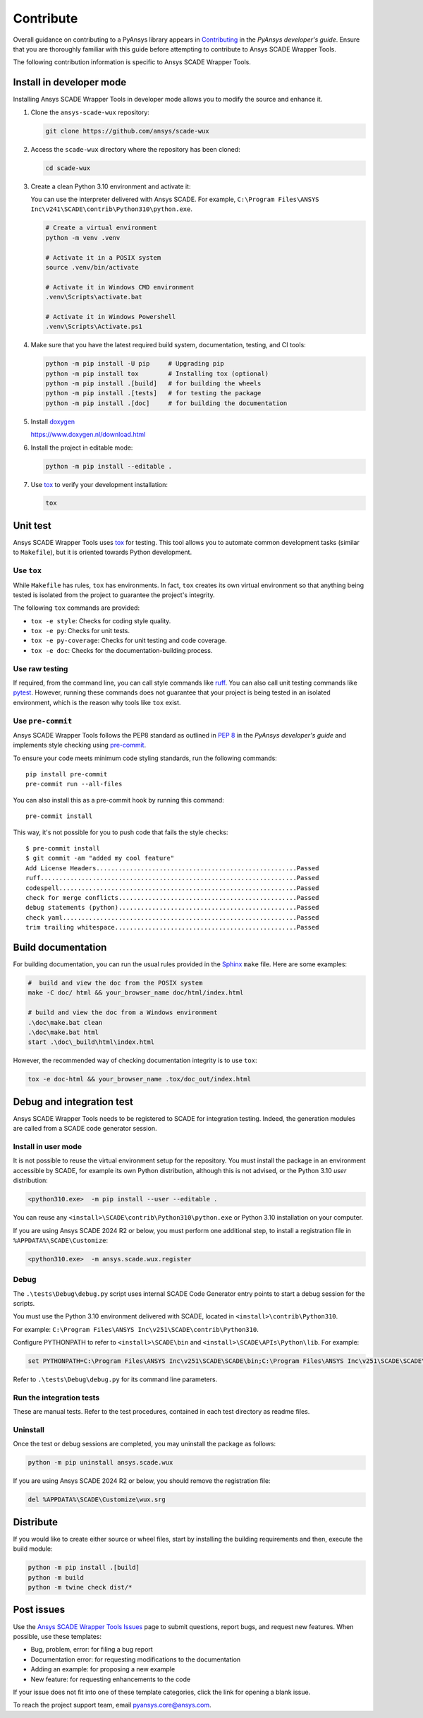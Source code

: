 .. _contribute_scade_wux:

Contribute
##########

Overall guidance on contributing to a PyAnsys library appears in
`Contributing <https://dev.docs.pyansys.com/how-to/contributing.html>`_
in the *PyAnsys developer's guide*. Ensure that you are thoroughly familiar
with this guide before attempting to contribute to Ansys SCADE Wrapper Tools.

The following contribution information is specific to Ansys SCADE Wrapper Tools.

Install in developer mode
-------------------------
Installing Ansys SCADE Wrapper Tools in developer mode allows you to modify the
source and enhance it.

#. Clone the ``ansys-scade-wux`` repository:

   .. code:: bash

      git clone https://github.com/ansys/scade-wux

#. Access the ``scade-wux`` directory where the repository has been cloned:

   .. code:: bash

      cd scade-wux

#. Create a clean Python 3.10 environment and activate it:

   You can use the interpreter delivered with Ansys SCADE. For example,
   ``C:\Program Files\ANSYS Inc\v241\SCADE\contrib\Python310\python.exe``.

   .. code:: bash

      # Create a virtual environment
      python -m venv .venv

      # Activate it in a POSIX system
      source .venv/bin/activate

      # Activate it in Windows CMD environment
      .venv\Scripts\activate.bat

      # Activate it in Windows Powershell
      .venv\Scripts\Activate.ps1

#. Make sure that you have the latest required build system, documentation, testing,
   and CI tools:

   .. code:: bash

      python -m pip install -U pip     # Upgrading pip
      python -m pip install tox        # Installing tox (optional)
      python -m pip install .[build]   # for building the wheels
      python -m pip install .[tests]   # for testing the package
      python -m pip install .[doc]     # for building the documentation

#. Install `doxygen`_

   https://www.doxygen.nl/download.html

#. Install the project in editable mode:

   .. code:: bash

      python -m pip install --editable .

#. Use `tox`_ to verify your development installation:

   .. code:: bash

      tox

Unit test
---------
Ansys SCADE Wrapper Tools uses `tox`_ for testing. This tool allows you to
automate common development tasks (similar to ``Makefile``), but it is oriented
towards Python development.

Use ``tox``
^^^^^^^^^^^
While ``Makefile`` has rules, ``tox`` has environments. In fact, ``tox`` creates its
own virtual environment so that anything being tested is isolated from the project
to guarantee the project's integrity.

The following ``tox`` commands are provided:

- ``tox -e style``: Checks for coding style quality.
- ``tox -e py``: Checks for unit tests.
- ``tox -e py-coverage``: Checks for unit testing and code coverage.
- ``tox -e doc``: Checks for the documentation-building process.

Use raw testing
^^^^^^^^^^^^^^^
If required, from the command line, you can call style commands like
`ruff`_. You can also call unit testing commands like `pytest`_.
However, running these commands does not guarantee that your project is being tested in an
isolated environment, which is the reason why tools like ``tox`` exist.

Use ``pre-commit``
^^^^^^^^^^^^^^^^^^
Ansys SCADE Wrapper Tools follows the PEP8 standard as outlined in
`PEP 8 <https://dev.docs.pyansys.com/coding-style/pep8.html>`_ in
the *PyAnsys developer's guide* and implements style checking using
`pre-commit <https://pre-commit.com/>`_.

To ensure your code meets minimum code styling standards, run the following commands::

  pip install pre-commit
  pre-commit run --all-files

You can also install this as a pre-commit hook by running this command::

  pre-commit install

This way, it's not possible for you to push code that fails the style checks::

  $ pre-commit install
  $ git commit -am "added my cool feature"
  Add License Headers......................................................Passed
  ruff.....................................................................Passed
  codespell................................................................Passed
  check for merge conflicts................................................Passed
  debug statements (python)................................................Passed
  check yaml...............................................................Passed
  trim trailing whitespace.................................................Passed

Build documentation
-------------------
For building documentation, you can run the usual rules provided in the
`Sphinx`_ ``make`` file. Here are some examples:

.. code:: bash

    #  build and view the doc from the POSIX system
    make -C doc/ html && your_browser_name doc/html/index.html

    # build and view the doc from a Windows environment
    .\doc\make.bat clean
    .\doc\make.bat html
    start .\doc\_build\html\index.html

However, the recommended way of checking documentation integrity is to use
``tox``:

.. code:: bash

    tox -e doc-html && your_browser_name .tox/doc_out/index.html

Debug and integration test
--------------------------
Ansys SCADE Wrapper Tools needs to be registered to SCADE for integration testing.
Indeed, the generation modules are called from a SCADE code generator session.

Install in user mode
^^^^^^^^^^^^^^^^^^^^
It is not possible to reuse the virtual environment setup for the repository.
You must install the package in an environment accessible by SCADE, for
example its own Python distribution, although this is not advised,
or the Python 3.10 *user* distribution:

.. code:: bash

   <python310.exe>  -m pip install --user --editable .

You can reuse any ``<install>\SCADE\contrib\Python310\python.exe``
or Python 3.10 installation on your computer.

If you are using Ansys SCADE 2024 R2 or below, you must perform one additional
step, to install a registration file in ``%APPDATA%\SCADE\Customize``:

.. code:: bash

   <python310.exe>  -m ansys.scade.wux.register

Debug
^^^^^
The ``.\tests\Debug\debug.py`` script uses internal SCADE Code Generator entry points
to start a debug session for the scripts.

You must use the Python 3.10 environment delivered with SCADE, located in
``<install>\contrib\Python310``.

For example:
``C:\Program Files\ANSYS Inc\v251\SCADE\contrib\Python310``.

Configure PYTHONPATH to refer to ``<install>\SCADE\bin`` and
``<install>\SCADE\APIs\Python\lib``. For example:

.. code:: bash

   set PYTHONPATH=C:\Program Files\ANSYS Inc\v251\SCADE\SCADE\bin;C:\Program Files\ANSYS Inc\v251\SCADE\SCADE\APIs\Python\lib

Refer to ``.\tests\Debug\debug.py`` for its command line parameters.

Run the integration tests
^^^^^^^^^^^^^^^^^^^^^^^^^
These are manual tests. Refer to the test procedures, contained in each test
directory as readme files.

Uninstall
^^^^^^^^^
Once the test or debug sessions are completed, you may uninstall the package
as follows:

.. code:: bash

   python -m pip uninstall ansys.scade.wux

If you are using Ansys SCADE 2024 R2 or below, you should remove the
registration file:

.. code:: bash

   del %APPDATA%\SCADE\Customize\wux.srg

Distribute
----------
If you would like to create either source or wheel files, start by installing
the building requirements and then, execute the build module:

.. code:: bash

    python -m pip install .[build]
    python -m build
    python -m twine check dist/*

Post issues
-----------
Use the `Ansys SCADE Wrapper Tools Issues <https://github.com/ansys/scade-wux/issues>`_
page to submit questions, report bugs, and request new features. When possible, use
these templates:

* Bug, problem, error: for filing a bug report
* Documentation error: for requesting modifications to the documentation
* Adding an example: for proposing a new example
* New feature: for requesting enhancements to the code

If your issue does not fit into one of these template categories, click
the link for opening a blank issue.

To reach the project support team, email `pyansys.core@ansys.com <pyansys.core@ansys.com>`_.

.. LINKS AND REFERENCES

.. _tox: https://tox.wiki/en/4.12.0/
.. _ruff: https://github.com/astral-sh/ruff
.. _pip: https://pypi.org/project/pip/
.. _pre-commit: https://pre-commit.com/
.. _pytest: https://docs.pytest.org/en/stable/
.. _Sphinx: https://www.sphinx-doc.org/en/master/
.. _wheel file: https://github.com/ansys/scade-wux/releases
.. _doxygen: https://www.doxygen.nl/
